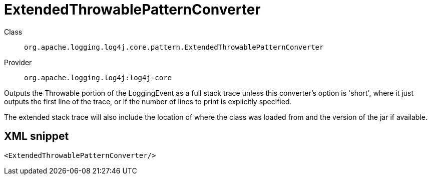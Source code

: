 ////
Licensed to the Apache Software Foundation (ASF) under one or more
contributor license agreements. See the NOTICE file distributed with
this work for additional information regarding copyright ownership.
The ASF licenses this file to You under the Apache License, Version 2.0
(the "License"); you may not use this file except in compliance with
the License. You may obtain a copy of the License at

    https://www.apache.org/licenses/LICENSE-2.0

Unless required by applicable law or agreed to in writing, software
distributed under the License is distributed on an "AS IS" BASIS,
WITHOUT WARRANTIES OR CONDITIONS OF ANY KIND, either express or implied.
See the License for the specific language governing permissions and
limitations under the License.
////
[#org_apache_logging_log4j_core_pattern_ExtendedThrowablePatternConverter]
= ExtendedThrowablePatternConverter

Class:: `org.apache.logging.log4j.core.pattern.ExtendedThrowablePatternConverter`
Provider:: `org.apache.logging.log4j:log4j-core`

Outputs the Throwable portion of the LoggingEvent as a full stack trace unless this converter's option is 'short', where it just outputs the first line of the trace, or if the number of lines to print is explicitly specified.

The extended stack trace will also include the location of where the class was loaded from and the version of the jar if available.

[#org_apache_logging_log4j_core_pattern_ExtendedThrowablePatternConverter-XML-snippet]
== XML snippet
[source, xml]
----
<ExtendedThrowablePatternConverter/>
----
